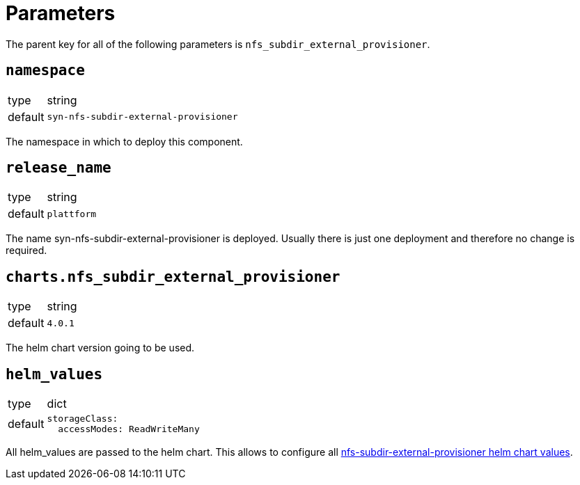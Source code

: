 = Parameters

The parent key for all of the following parameters is `nfs_subdir_external_provisioner`.

== `namespace`

[horizontal]
type:: string
default:: `syn-nfs-subdir-external-provisioner`

The namespace in which to deploy this component.


== `release_name`

[horizontal]
type:: string
default:: `plattform`

The name syn-nfs-subdir-external-provisioner is deployed.
Usually there is just one deployment and therefore no change is required.


== `charts.nfs_subdir_external_provisioner`

[horizontal]
type:: string
default:: `4.0.1`

The helm chart version going to be used.


== `helm_values`

[horizontal]
type:: dict
default::
+
[source,yaml]
----
storageClass:
  accessModes: ReadWriteMany
----

All helm_values are passed to the helm chart.
This allows to configure all https://github.com/kubernetes-sigs/nfs-subdir-external-provisioner/tree/master/charts/nfs-subdir-external-provisioner#configuration[nfs-subdir-external-provisioner helm chart values].

